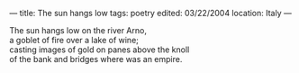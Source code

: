 :PROPERTIES:
:ID:       6C22AEF5-FEA8-467C-8A47-7A581BDB89DB
:SLUG:     the-sun-hangs-low
:END:
---
title: The sun hangs low
tags: poetry
edited: 03/22/2004
location: Italy
---

#+BEGIN_VERSE
The sun hangs low on the river Arno,
a goblet of fire over a lake of wine;
casting images of gold on panes above the knoll
of the bank and bridges where was an empire.
#+END_VERSE
